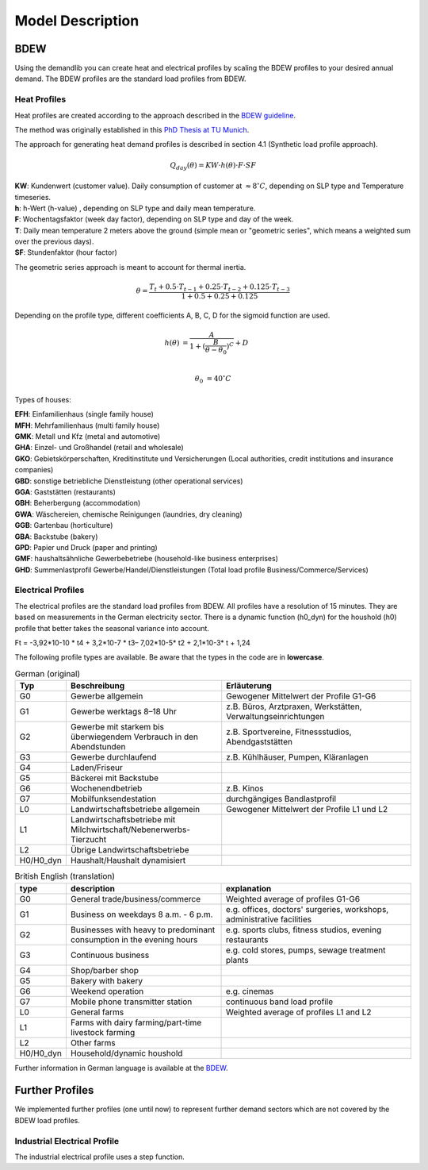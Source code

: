 
=========================================
 Model Description
=========================================

BDEW
~~~~

Using the demandlib you can create heat and electrical profiles by scaling the BDEW profiles to your desired annual demand.
The BDEW profiles are the standard load profiles from BDEW.

Heat Profiles
+++++++++++++

Heat profiles are created according to the approach described in the `BDEW guideline <https://www.enwg-veroeffentlichungen.de/badtoelz/Netze/Gasnetz/Netzbeschreibung/LF-Abwicklung-von-Standardlastprofilen-Gas-20110630-final.pdf>`_.

The method was originally established in this `PhD Thesis at TU Munich <https://mediatum.ub.tum.de/doc/601557/601557.pdf>`_.

The approach for generating heat demand profiles is described in section 4.1 (Synthetic load profile approach).

.. math::

    Q_{day}(\theta) = KW \cdot h(\theta) \cdot F \cdot SF

| **KW**: Kundenwert (customer value). Daily consumption of customer at :math:`\approx 8 ^\circ C`, depending on SLP type and Temperature timeseries.
| **h**: h-Wert (h-value) , depending on SLP type and daily mean temperature.
| **F**: Wochentagsfaktor (week day factor), depending on SLP type and day of the week.
| **T**: Daily mean temperature 2 meters above the ground (simple mean or "geometric series", which means a weighted sum over the previous days).
| **SF**: Stundenfaktor (hour factor)

The geometric series approach is meant to account for thermal inertia.

.. math::

   \theta = \frac{T_t + 0.5 \cdot T_{t-1} + 0.25 \cdot T_{t-2} + 0.125 \cdot T_{t-3}}{1 + 0.5 + 0.25 + 0.125}

Depending on the profile type, different coefficients A, B, C, D for the sigmoid function are used.

.. math::

   h(\theta) &= \frac{A}{1+(\frac{B}{\theta-\theta_0})^C} + D \\

   \theta_0 &= 40^\circ C

Types of houses:

| **EFH**: Einfamilienhaus (single family house)
| **MFH**: Mehrfamilienhaus (multi family house)
| **GMK**: Metall und Kfz (metal and automotive)
| **GHA**: Einzel- und Großhandel (retail and wholesale)
| **GKO**: Gebietskörperschaften, Kreditinstitute und Versicherungen (Local authorities, credit institutions and insurance companies)
| **GBD**: sonstige betriebliche Dienstleistung (other operational services)
| **GGA**: Gaststätten (restaurants)
| **GBH**: Beherbergung (accommodation)
| **GWA**: Wäschereien, chemische Reinigungen (laundries, dry cleaning)
| **GGB**: Gartenbau (horticulture)
| **GBA**: Backstube (bakery)
| **GPD**: Papier und Druck (paper and printing)
| **GMF**: haushaltsähnliche Gewerbebetriebe (household-like business enterprises)
| **GHD**: Summenlastprofil Gewerbe/Handel/Dienstleistungen (Total load profile Business/Commerce/Services)

Electrical Profiles
++++++++++++++++++++

The electrical profiles are the standard load profiles from BDEW. All profiles
have a resolution of 15 minutes. They are based on measurements in the German
electricity sector. There is a dynamic function (h0_dyn) for the houshold (h0)
profile that better takes the seasonal variance into account.

Ft = -3,92*10-10 * t4 + 3,2*10-7 * t3– 7,02*10-5* t2 + 2,1*10-3* t + 1,24

The following profile types are available.
Be aware that the types in the code are in **lowercase**.

.. csv-table:: German (original)
   :header: Typ,Beschreibung,Erläuterung
   :widths: 10, 40, 50

    G0, "Gewerbe allgemein", "Gewogener Mittelwert der Profile G1-G6"
    G1, "Gewerbe werktags 8–18 Uhr", "z.B. Büros, Arztpraxen, Werkstätten, Verwaltungseinrichtungen"
    G2, "Gewerbe mit starkem bis überwiegendem Verbrauch in den Abendstunden","z.B. Sportvereine, Fitnessstudios, Abendgaststätten"
    G3, "Gewerbe durchlaufend", "z.B. Kühlhäuser, Pumpen, Kläranlagen"
    G4, "Laden/Friseur",
    G5, "Bäckerei mit Backstube",
    G6, "Wochenendbetrieb", "z.B. Kinos"
    G7, "Mobilfunksendestation", "durchgängiges Bandlastprofil"
    L0, "Landwirtschaftsbetriebe allgemein", "Gewogener Mittelwert der Profile L1 und L2"
    L1, "Landwirtschaftsbetriebe mit Milchwirtschaft/Nebenerwerbs-Tierzucht",
    L2, "Übrige Landwirtschaftsbetriebe",
    H0/H0_dyn, "Haushalt/Haushalt dynamisiert",


.. csv-table:: British English (translation)
   :header: type, description, explanation
   :widths: 10, 40, 50

    G0, "General trade/business/commerce", "Weighted average of profiles G1-G6"
    G1, "Business on weekdays 8 a.m. - 6 p.m.", "e.g. offices, doctors' surgeries, workshops, administrative facilities"
    G2, "Businesses with heavy to predominant consumption in the evening hours", "e.g. sports clubs, fitness studios, evening restaurants"
    G3, "Continuous business", "e.g. cold stores, pumps, sewage treatment plants"
    G4, "Shop/barber shop"
    G5, "Bakery with bakery"
    G6, "Weekend operation", "e.g. cinemas"
    G7, "Mobile phone transmitter station", "continuous band load profile"
    L0, "General farms", "Weighted average of profiles L1 and L2"
    L1, "Farms with dairy farming/part-time livestock farming",
    L2, "Other farms",
    H0/H0_dyn, "Household/dynamic houshold",


Further information in German language is available at the
`BDEW <https://www.bdew.de/energie/standardlastprofile-strom/>`_.


Further Profiles
~~~~~~~~~~~~~~~~

We implemented further profiles (one until now) to represent further demand sectors which are not covered by the BDEW load profiles.

Industrial Electrical Profile
++++++++++++++++++++++++++++++

The industrial electrical profile uses a step function.
